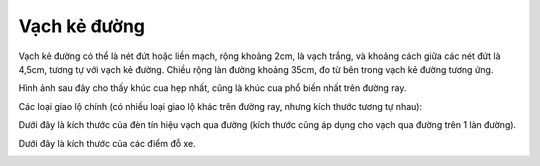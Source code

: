 Vạch kẻ đường
=============

Vạch kẻ đường có thể là nét đứt hoặc liền mạch, rộng khoảng 2cm, là vạch trắng, và khoảng cách giữa các nét đứt là 4,5cm, tương tự với vạch kẻ đường. Chiều rộng làn đường khoảng 35cm, đo từ bên trong vạch kẻ đường tương ứng.

.. image:: images/road.png
   :alt: Vạch kẻ đường cơ bản
   :width: 500px
   :align: center


Hình ảnh sau đây cho thấy khúc cua hẹp nhất, cũng là khúc cua phổ biến nhất trên đường ray.

.. image:: images/marking_tight_curve.png
   :alt: Khúc cua hẹp nhất
   :width: 500px
   :align: center

Các loại giao lộ chính (có nhiều loại giao lộ khác trên đường ray, nhưng kích thước tương tự nhau):

.. image:: images/intersection.png
   :alt: Giao lộ
   :width: 500px
   :align: center

.. image:: images/intersection_T.png
   :alt: Giao lộ chữ T
   :width: 500px
   :align: center

Dưới đây là kích thước của đèn tín hiệu vạch qua đường (kích thước cũng áp dụng cho vạch qua đường trên 1 làn đường).

.. image:: images/Crosswalk.png
   :alt: Vạch qua đường
   :width: 400px
   :align: center

Dưới đây là kích thước của các điểm đỗ xe.

.. image:: images/Parking_spots.png
   :alt: Điểm đỗ xe
   :width: 500px
   :align: center




